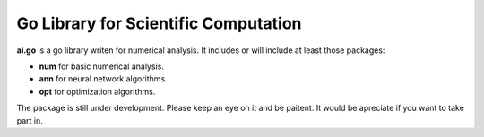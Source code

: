 =======================================
 Go Library for Scientific Computation
=======================================

**ai.go** is a go library writen for numerical analysis. It includes or will include at least those packages: 

- **num** for basic numerical analysis.
- **ann** for neural network algorithms.
- **opt** for optimization algorithms. 

The package is still under development.  Please keep an eye on it and be paitent. It would be apreciate if you want to take part in. 
